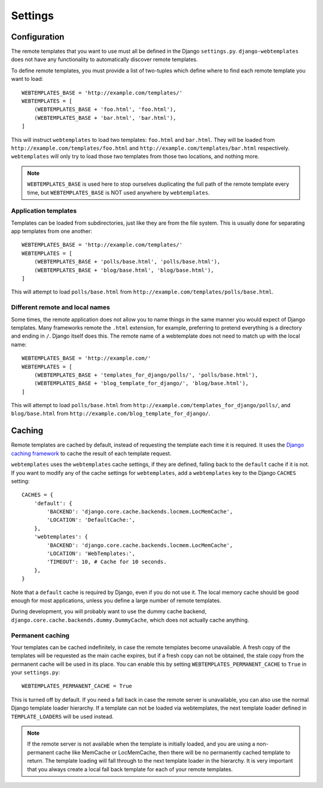 ========
Settings
========

.. _configuration:

Configuration
=============

The remote templates that you want to use must all be defined in the Django
``settings.py``. ``django-webtemplates`` does not have any functionality to
automatically discover remote templates.

To define remote templates, you must provide a list of two-tuples which define
where to find each remote template you want to load::

    WEBTEMPLATES_BASE = 'http://example.com/templates/'
    WEBTEMPLATES = [
        (WEBTEMPLATES_BASE + 'foo.html', 'foo.html'),
        (WEBTEMPLATES_BASE + 'bar.html', 'bar.html'),
    ]

This will instruct ``webtemplates`` to load two templates: ``foo.html`` and
``bar.html``. They will be loaded from 
``http://example.com/templates/foo.html`` and
``http://example.com/templates/bar.html`` respectively. ``webtemplates`` will
only try to load those two templates from those two locations, and nothing more.

.. note::   ``WEBTEMPLATES_BASE`` is used here to stop ourselves duplicating the
            full path of the remote template every time, but
            ``WEBTEMPLATES_BASE`` is NOT used anywhere by ``webtemplates``.

Application templates
---------------------

Templates can be loaded from subdirectories, just like they are from the
file system. This is usually done for separating app templates from one another::

    WEBTEMPLATES_BASE = 'http://example.com/templates/'
    WEBTEMPLATES = [
        (WEBTEMPLATES_BASE + 'polls/base.html', 'polls/base.html'),
        (WEBTEMPLATES_BASE + 'blog/base.html', 'blog/base.html'),
    ]

This will attempt to load ``polls/base.html`` from
``http://example.com/templates/polls/base.html``.

Different remote and local names
--------------------------------

Some times, the remote application does not allow you to name things in the same
manner you would expect of Django templates. Many frameworks remote the
``.html`` extension, for example, preferring to pretend everything is a
directory and ending in ``/``. Django itself does this. The remote name of a
webtemplate does not need to match up with the local name::

    WEBTEMPLATES_BASE = 'http://example.com/'
    WEBTEMPLATES = [
        (WEBTEMPLATES_BASE + 'templates_for_django/polls/', 'polls/base.html'),
        (WEBTEMPLATES_BASE + 'blog_template_for_django/', 'blog/base.html'),
    ]

This will attempt to load ``polls/base.html`` from
``http://example.com/templates_for_django/polls/``, and ``blog/base.html`` from
``http://example.com/blog_template_for_django/``.

.. _caching:

Caching
=======

Remote templates are cached by default, instead of requesting the template each
time it is required. It uses the `Django caching framework`_ to cache the result
of each template request.

``webtemplates`` uses the ``webtemplates`` cache settings, if they are defined,
falling back to the ``default`` cache if it is not. If you want to modify any of
the cache settings for ``webtemplates``, add a ``webtemplates`` key to the
Django ``CACHES`` setting::

    CACHES = {
        'default': {
            'BACKEND': 'django.core.cache.backends.locmem.LocMemCache',
            'LOCATION': 'DefaultCache:',
        },
        'webtemplates': {
            'BACKEND': 'django.core.cache.backends.locmem.LocMemCache',
            'LOCATION': 'WebTemplates:',
            'TIMEOUT': 10, # Cache for 10 seconds.
        },
    }

Note that a ``default`` cache is required by Django, even if you do not use it.
The local memory cache should be good enough for most applications, unless you
define a large number of remote templates.

During development, you will probably want to use the dummy cache backend,
``django.core.cache.backends.dummy.DummyCache``, which does not actually cache
anything.

Permanent caching
-----------------

Your templates can be cached indefinitely, in case the remote templates become
unavailable. A fresh copy of the templates will be requested as the main cache
expires, but if a fresh copy can not be obtained, the stale copy from the
permanent cache will be used in its place. You can enable this by setting
``WEBTEMPLATES_PERMANENT_CACHE`` to ``True`` in your ``settings.py``::

    WEBTEMPLATES_PERMANENT_CACHE = True

This is turned off by default. If you need a fall back in case the remote server
is unavailable, you can also use the normal Django template loader hierarchy.
If a template can not be loaded via webtemplates, the next template loader
defined in ``TEMPLATE_LOADERS`` will be used instead.

.. note:: If the remote server is not available when the template is initially
    loaded, and you are using a non-permanent cache like MemCache or
    LocMemCache, then there will be no permanently cached template to return.
    The template loading will fall through to the next template loader in the
    hierarchy. It is very important that you always create a local fall back
    template for each of your remote templates.

.. _Django caching framework: https://docs.djangoproject.com/en/dev/topics/cache/
